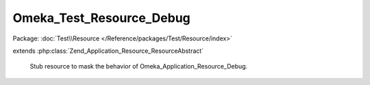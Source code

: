 -------------------------
Omeka_Test_Resource_Debug
-------------------------

Package: :doc:`Test\\Resource </Reference/packages/Test/Resource/index>`

.. php:class:: Omeka_Test_Resource_Debug

extends :php:class:`Zend_Application_Resource_ResourceAbstract`

    Stub resource to mask the behavior of Omeka_Application_Resource_Debug.

    .. php:method:: init()
